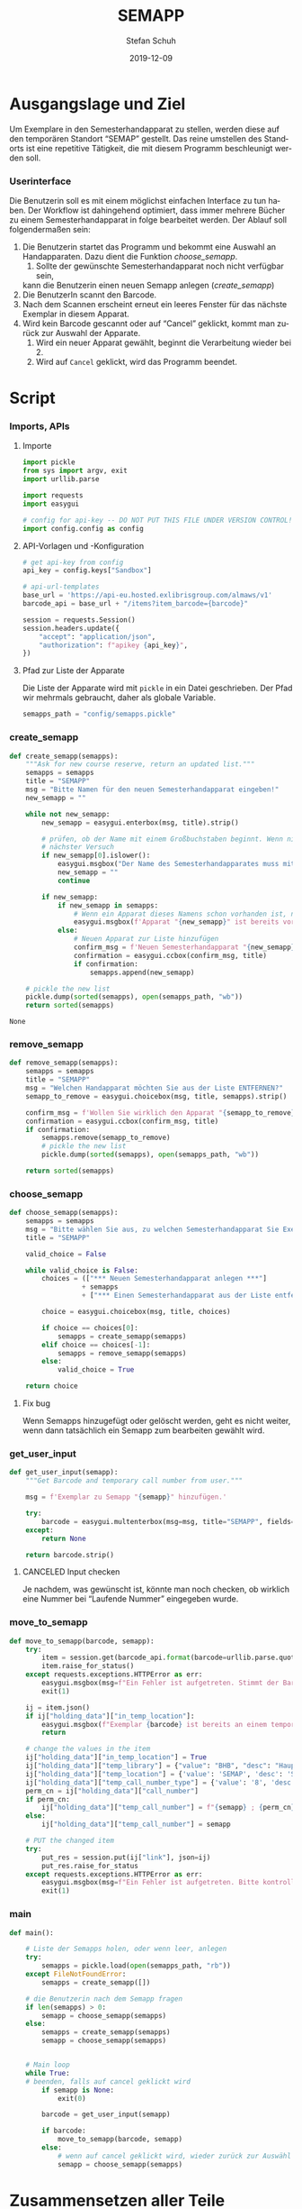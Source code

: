 #+TITLE: SEMAPP
#+NIKOLA_SLUG: semapp
#+AUTHOR: Stefan Schuh
#+EMAIL: stefan.schuh@uni-graz.at
#+DATE: 2019-12-09
#+DESCRIPTION: Hilfsprogramm, das das Setzen von Items auf SEMAPP beschleunigen soll
#+KEYWORDS: Semesterhandapparat Semapp
#+LANGUAGE: de
#+OPTIONS: tex:t todo:nil pri:nil tags:t texht:nil ':t ^:nil
#+OPTIONS: author:t creator:nil email:t date:t
#+LATEX_CLASS: koma-article
#+LATEX_CLASS_OPTIONS: [10pt, a4paper]
#+LATEX_HEADER: \usepackage[ngerman]{babel}
#+LATEX_HEADER: \usepackage[a4paper,margin=2.54cm]{geometry}
#+EXPORT_FILE_NAME: doc/doc.html

* Ausgangslage und Ziel
  Um Exemplare in den Semesterhandapparat zu stellen, werden diese auf den
  temporären Standort "SEMAP" gestellt. Das reine umstellen des Standorts ist
  eine repetitive Tätigkeit, die mit diesem Programm beschleunigt werden soll.
  
*** Userinterface
    Die Benutzerin soll es mit einem möglichst einfachen Interface zu tun haben.
    Der Workflow ist dahingehend optimiert, dass immer mehrere Bücher zu einem
    Semesterhandapparat in folge bearbeitet werden. Der Ablauf soll
    folgendermaßen sein:

    1. Die Benutzerin startet das Programm und bekommt eine Auswahl an
       Handapparaten. Dazu dient die Funktion [[choose_semapp]].
       1. Sollte der gewünschte Semesterhandapparat noch nicht verfügbar sein,
       kann die Benutzerin einen neuen Semapp anlegen ([[create_semapp]])
    2. Die BenutzerIn scannt den Barcode.
    3. Nach dem Scannen erscheint erneut ein leeres Fenster für das nächste
       Exemplar in diesem Apparat.
    4. Wird kein Barcode gescannt oder auf "Cancel" geklickt, kommt man zurück
       zur Auswahl der Apparate.
       1. Wird ein neuer Apparat gewählt, beginnt die Verarbeitung
          wieder bei 2.
       2. Wird auf =Cancel= geklickt, wird das Programm beendet.

* Script

*** Imports, APIs
***** Importe
      #+NAME: imports
      #+begin_src python
        import pickle
        from sys import argv, exit
        import urllib.parse

        import requests
        import easygui

        # config for api-key -- DO NOT PUT THIS FILE UNDER VERSION CONTROL!
        import config.config as config
      #+end_src
***** API-Vorlagen und -Konfiguration
      #+NAME: api
      #+begin_src python
        # get api-key from config
        api_key = config.keys["Sandbox"]

        # api-url-templates
        base_url = 'https://api-eu.hosted.exlibrisgroup.com/almaws/v1'
        barcode_api = base_url + "/items?item_barcode={barcode}"

        session = requests.Session()
        session.headers.update({
            "accept": "application/json",
            "authorization": f"apikey {api_key}",
        })
      #+end_src
***** Pfad zur Liste der Apparate
      Die Liste der Apparate wird mit =pickle= in ein Datei geschrieben. Der
      Pfad wir mehrmals gebraucht, daher als globale Variable.

      #+NAME: path-to-semapp-lst
      #+begin_src python
        semapps_path = "config/semapps.pickle"
      #+end_src

*** DONE create_semapp
    CLOSED: [2019-12-09 Mo 13:02]
    :LOGBOOK:
    - State "DONE"       from "TODO"       [2019-12-09 Mo 13:02]
    :END:
    #+NAME: create_semapp
    #+begin_src python
      def create_semapp(semapps):
          """Ask for new course reserve, return an updated list."""
          semapps = semapps
          title = "SEMAPP"
          msg = "Bitte Namen für den neuen Semesterhandapparat eingeben!"
          new_semapp = ""

          while not new_semapp:
              new_semapp = easygui.enterbox(msg, title).strip()

              # prüfen, ob der Name mit einem Großbuchstaben beginnt. Wenn nicht,
              # nächster Versuch
              if new_semapp[0].islower():
                  easygui.msgbox("Der Name des Semesterhandapparates muss mit einem Großbuchstaben beginnen.")
                  new_semapp = ""
                  continue

              if new_semapp:
                  if new_semapp in semapps:
                      # Wenn ein Apparat dieses Namens schon vorhanden ist, nichts tun
                      easygui.msgbox(f'Apparat "{new_semapp}" ist bereits vorhanden!')
                  else:
                      # Neuen Apparat zur Liste hinzufügen
                      confirm_msg = f'Neuen Semesterhandapparat "{new_semapp}" anlegen?'
                      confirmation = easygui.ccbox(confirm_msg, title)
                      if confirmation:
                          semapps.append(new_semapp)

          # pickle the new list
          pickle.dump(sorted(semapps), open(semapps_path, "wb"))
          return sorted(semapps)
    #+end_src

    #+RESULTS: create_semapp
    : None

*** DONE remove_semapp
    CLOSED: [2019-12-09 Mo 13:24]
    :LOGBOOK:
    - State "DONE"       from "TODO"       [2019-12-09 Mo 13:24]
    :END:
    #+NAME: remove_semapp
    #+begin_src python
      def remove_semapp(semapps):
          semapps = semapps
          title = "SEMAPP"
          msg = "Welchen Handapparat möchten Sie aus der Liste ENTFERNEN?"
          semapp_to_remove = easygui.choicebox(msg, title, semapps).strip()

          confirm_msg = f'Wollen Sie wirklich den Apparat "{semapp_to_remove}" aus der Liste ENTFERNEN?'
          confirmation = easygui.ccbox(confirm_msg, title)
          if confirmation:
              semapps.remove(semapp_to_remove)
              # pickle the new list
              pickle.dump(sorted(semapps), open(semapps_path, "wb"))

          return sorted(semapps)
    #+end_src

*** DONE choose_semapp
    CLOSED: [2019-12-09 Mo 13:24]
    :LOGBOOK:
    - State "DONE"       from "TODO"       [2019-12-09 Mo 13:24]
    :END:
    #+NAME: choose_semapp
    #+begin_src python
      def choose_semapp(semapps):
          semapps = semapps
          msg = "Bitte wählen Sie aus, zu welchen Semesterhandapparat Sie Exemplare hinzufügen möchten."
          title = "SEMAPP"

          valid_choice = False

          while valid_choice is False:
              choices = (["*** Neuen Semesterhandapparat anlegen ***"]
                        + semapps
                        + ["*** Einen Semesterhandapparat aus der Liste entfernen ***"])

              choice = easygui.choicebox(msg, title, choices)

              if choice == choices[0]:
                  semapps = create_semapp(semapps)
              elif choice == choices[-1]:
                  semapps = remove_semapp(semapps)
              else:
                  valid_choice = True

          return choice
    #+end_src

***** DONE Fix bug
      CLOSED: [2019-12-09 Mo 17:26]
      Wenn Semapps hinzugefügt oder gelöscht werden, geht es nicht weiter, wenn
      dann tatsächlich ein Semapp zum bearbeiten gewählt wird.

*** DONE get_user_input
    CLOSED: [2019-12-09 Mo 13:24]
    :LOGBOOK:
    - State "DONE"       from "TODO"       [2019-12-09 Mo 13:24]
    :END:
    #+NAME: get_user_input
    #+begin_src python
      def get_user_input(semapp):
          """Get Barcode and temporary call number from user."""

          msg = f'Exemplar zu Semapp "{semapp}" hinzufügen.'

          try:
              barcode = easygui.multenterbox(msg=msg, title="SEMAPP", fields=["Barcode"])[0]
          except:
              return None

          return barcode.strip()
    #+end_src

***** CANCELED Input checken
      CLOSED: [2019-12-19 Do 09:31]
      :LOGBOOK:
      - State "CANCELED"   from "TODO"       [2019-12-19 Do 09:31] \\
        Laufende Nummer wird nicht gewünscht.
      :END:
      Je nachdem, was gewünscht ist, könnte man noch checken, ob wirklich eine
      Nummer bei "Laufende Nummer" eingegeben wurde.
*** DONE move_to_semapp
    CLOSED: [2019-12-09 Mo 13:24]
    :LOGBOOK:
    - State "DONE"       from "TODO"       [2019-12-09 Mo 13:24]
    :END:
    #+NAME: move_to_semapp
    #+begin_src python
      def move_to_semapp(barcode, semapp):
          try:
              item = session.get(barcode_api.format(barcode=urllib.parse.quote_plus(barcode)))
              item.raise_for_status()
          except requests.exceptions.HTTPError as err:
              easygui.msgbox(msg=f"Ein Fehler ist aufgetreten. Stimmt der Barcode {barcode}?")
              exit(1)

          ij = item.json()
          if ij["holding_data"]["in_temp_location"]:
              easygui.msgbox(f"Exemplar {barcode} ist bereits an einem temporären Standort.")
              return

          # change the values in the item
          ij["holding_data"]["in_temp_location"] = True
          ij["holding_data"]["temp_library"] = {"value": "BHB", "desc": "Hauptbibliothek"}
          ij["holding_data"]["temp_location"] = {'value': 'SEMAP', 'desc': 'Semesterhandapparat'}
          ij["holding_data"]["temp_call_number_type"] = {'value': '8', 'desc': 'Other scheme'}
          perm_cn = ij["holding_data"]["call_number"]
          if perm_cn:
              ij["holding_data"]["temp_call_number"] = f"{semapp} ; {perm_cn}"
          else:
              ij["holding_data"]["temp_call_number"] = semapp

          # PUT the changed item
          try:
              put_res = session.put(ij["link"], json=ij)
              put_res.raise_for_status
          except requests.exceptions.HTTPError as err:
              easygui.msgbox(msg=f"Ein Fehler ist aufgetreten. Bitte kontrollieren sie das Item im System!")
              exit(1)
    #+end_src

*** DONE main
    CLOSED: [2019-12-09 Mo 13:24]
    :LOGBOOK:
    - State "DONE"       from "TODO"       [2019-12-09 Mo 13:24]
    :END:
    #+NAME: main
    #+begin_src python
      def main():

          # Liste der Semapps holen, oder wenn leer, anlegen
          try:
              semapps = pickle.load(open(semapps_path, "rb"))
          except FileNotFoundError:
              semapps = create_semapp([])

          # die Benutzerin nach dem Semapp fragen
          if len(semapps) > 0:
              semapp = choose_semapp(semapps)
          else:
              semapps = create_semapp(semapps)
              semapp = choose_semapp(semapps)


          # Main loop
          while True:
          # beenden, falls auf cancel geklickt wird
              if semapp is None:
                  exit(0)

              barcode = get_user_input(semapp)

              if barcode:
                  move_to_semapp(barcode, semapp)
              else:
                  # wenn auf cancel geklickt wird, wieder zurück zur Auswähl
                  semapp = choose_semapp(semapps)
    #+end_src

* Zusammensetzen aller Teile
  #+begin_src python -n :noweb yes :tangle semapp.py
    <<imports>>

    <<api>>

    <<path-to-semapp-lst>>

    <<create_semapp>>

    <<remove_semapp>>

    <<choose_semapp>>

    <<get_user_input>>

    <<move_to_semapp>>

    <<main>>

    if __name__ == "__main__":
        main()
  #+end_src

* SEMAPP -- Bedienungsanleitung
  :PROPERTIES:
  :EXPORT_FILE_NAME: doc/anleitung_semapp.pdf
  :EXPORT_OPTIONS: toc:t num:t
  :EXPORT_DATE: 2019-03-08
  :END:

*** Was tut dieses Programm und was nicht?
***** Was tut das Programm?
      Dieses Programm dient dazu, Exemplare mit weniger Handgriffen als in Alma
      auf einen temporären Standort zu setzen und eine temporäre Signatur
      einzutragen. Konkret handelt es sich um den Standort "SEMAP" an der
      Hauptbibliothek und in die Signatur kommt der Name der/des Leherenden.
      Dazu kommt nach " ; " noch die permanente Signatur. D. h. wenn es einen
      Semesterhandapparat für "Müller" gibt steht dort z. B. =Müller ; I 536262=.
***** Was tut das Programm *nicht*?
      Derzeit ist das alles "fest verkabelt". D. h. es funktioniert nur für diesen
      einen bestimmten Standort.

      Das Programm ist nicht dazu gedacht, Bücher wieder aus dem SEMAP zu
      entfernen. D. h. es setzt den temporären Standort, entfernt ihn aber nicht
      wieder.
*** Verwendung
    Zuerst: Bitte machen Sie sich eine Verknüpfung zu dem Programm, sodass Sie
    sich nicht immer durch das Netzlaufwerk klicken müssen.

    Das folgende Beispiel geht davon aus, dass der gewünschte
    Semesterhandapparat bereits in der Liste vorhanden ist. Für das Hinzufügen
    oder das Löschen eines Semesterhandapparates aus der Auswahlliste siehe die
    entsprechenden Abschnitte:

    - Hinzufügen: [[Einen Semesterhandapparat zur Liste hinzufügen]]
    - Entfernen: [[Einen Semesterhandapparat aus der Liste entfernen]]

***** Ablauf
      
      1. Starten Sie das Programm
      2. Wählen Sie aus der Liste den Semesterhandapparat aus, zu dem Sie
         Exemplare hinzufügen möchten:

         [[file:doc/pic/auswahl_semapp.png]]
      
         - Wenn Sie hier auf "Cancel" klicken, verlassen Sie das Programm.
      3. Es erscheint ein neues Fenster. Scannen Sie hier den Barcode ein.

         [[file:doc/pic/get_user_input.png]]

         Das Fenster schließt sich automatisch, das Exemplar wird im System
         umgesetzt.
      4. Das Eingabefenster öffnet sich erneut, um die Daten für das nächste
         Exemplar entegegenzunehmen. Wiederholen Sie Schritt 3 für jedes
         Exemplar, das zum selben Semesterhandapparat gehört.


         Wenn Sie hier auf "Cancel" klicken, kehren Sie zu Schritt 2 zurück, wo
         Sie einen anderen Semesterhandapparat auswählen, oder das Programm
         beenden können.

***** Anwendung des Programms im Erwerbungsprozess

      Das Programm kann auch verwendet werden, wenn ein Exemplar bestellt, aber
      noch nicht eingelangt ist. Dazu wird einfach der Dummy-Barcode (DC-...)
      des Exemplars in das Feld =Barcode= kopiert.

      *WICHTIG:* Wenn das Exemplar zum Zeitpunkt der Anmendung des Programms
      noch keine permanente Signatur hat, muss diese dann bei der Vergabe der
      Signatur in der temporären Signatur nachgetragen werden!

***** Einen Semesterhandapparat zur Liste hinzufügen
      Wenn der von Ihnen gewünschte Semesterhandapparat nicht in der
      Auswahlliste aufscheint, können Sie ihn hinzufügen. 

      - Wählen Sie dazu in der Liste die erste Zeile 
        =*** Neuen Semesterhandapparat anlegen ***= aus:

        [[file:doc/pic/auswahl_anlegen.png]]

      - Geben Sie den Namen des neuen Apparates ein. Dieser Name ist
        gleichzeitig die temporäre Signatur!

        [[file:doc/pic/create_semapp.png]]

      - Kontrollieren und bestätigen Sie im nächsten Schritt, ob Sie den Namen
        richtig geschrieben haben.

      - Der neue Name ist nun in der Auswahlliste vorhanden.

***** Einen Semesterhandapparat aus der Liste entfernen
      Wenn Sie einen Namen aus der Liste entfernen möchten, wählen Sie =***
      Einen Semesterhandapparat aus der Liste entfernen ***=. Wählen Sie im
      folgenden Fenster den Eintrag, den Sie entfernen möchten und bestätigen
      Sie Ihre Entscheidung.
